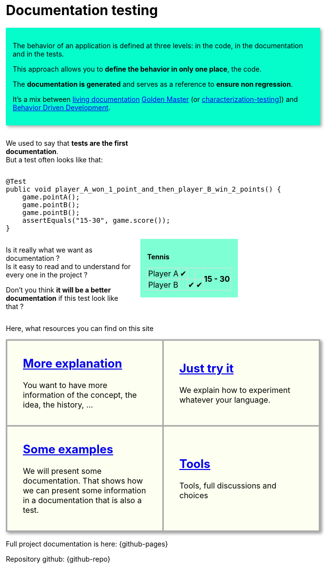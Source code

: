 ifndef::ROOT_PATH[:ROOT_PATH: ..]

:sourcedir: ..
:source-highlighter: rouge
:docinfo:

:nofooter:
:fulldoc:
= Documentation testing
:rootpath: .

ifndef::fulldoc[]
*To have more information, you can visit https://sfauvel.github.io/documentationtesting/[complete documentation].*
endif::fulldoc[]

[DocumentationTestingDoc intro]
--
//[title]#Principal#

// La comportement d'une application est défini à trois niveaux: dans le code, dans la documentation et dans les tests.
The behavior of an application is defined at three levels: in the code, in the documentation and in the tests.

// L'approche permet de ne définir le comportement qu'à un seul endroit, le code.
This approach allows you to *define the behavior in only one place*, the code.

// La documentation est générée et sert de référence pour assurer la non régression.
The *documentation is generated* and serves as a reference to *ensure non regression*.

// L'objectif de cette approche est d'éliminer cette duplication et l'effort de maintenance associé.

// //L'idée est d'avoir une documentation générée à partir du code afin qu'elle reflète le comportement actuel de l'application.
// The idea is to have documentation generated from the code so that it reflects the current behavior of the application.
//
// //On peut alors valider, après relecture, que ce qui est écrit correspond aux attentes du produit.
// We can then validate, after proofreading, that what is written corresponds to the expectations of the product.
//
// //Ces documents deviennent la référence sur laquelle on s'appuira pour détecter des régressions.
// // Tout changement sera considéré comme un test en échec.
// These documents become the reference on which we will rely to detect regressions.
// Any change will be considered a failed test.
//
// //Instead of writing tests, we just writing documentation from the code.
// //
// //Each test method is a documentation generator that not indicate expected result but just write the result.
// //
// //The user has to verify documentation produced and to validate that it describe the expected behavior.
// //When documentation changed, test fails and the user needs to validate or not this new behavior.
//
It's a mix between link:https://www.amazon.com/Living-Documentation-Cyrille-Martraire/dp/0134689321[living documentation]
link:https://en.wikipedia.org/wiki/Characterization_test[Golden Master] (or link:https://michaelfeathers.silvrback.com/characterization-testing[characterization-testing]])
and link:https://en.wikipedia.org/wiki/Behavior-driven_development[Behavior Driven Development].
--

[INLINE-BLOCK width_40_percent]
--
We used to say that *tests are the first documentation*. +
But a test often looks like that:
--

[INLINE-BLOCK]
--
[source,java]
----
@Test
public void player_A_won_1_point_and_then_player_B_win_2_points() {
    game.pointA();
    game.pointB();
    game.pointB();
    assertEquals("15-30", game.score());
}
----
--

// Add a block to force
--
--

[INLINE-BLOCK width_40_percent]
--
Is it really what we want as documentation ? +
Is it easy to read and to understand for every one in the project ?

Don't you think *it will be a better documentation* if  this test look like that ?
--


[INLINE-BLOCK sample_background]
--
*Tennis*

[%autowidth, cols=5*, stripes=none]
|===
| Player A | &#x2714; |   |
.2+^.^| *15 - 30*
| Player B | | &#x2714; | &#x2714;|
|===
--

ifndef::env-github[]
++++
<style>
.width_40_percent {
    width: 40%
}
.width_60_percent {
    width: 60%
}
.sample_background {
    background-color: aquamarine;
    padding: 1em;
}
table.tableblock.grid-all {
    border-collapse: collapse;
}
table.tableblock.grid-all, table.tableblock.grid-all td, table.grid-all > * > tr > .tableblock:last-child {
    border: 1px solid #dddddd;
}
</style>
++++
endif::[]


ifndef::env-github[]
++++
<style>
.INLINE-BLOCK {
    display: inline-block;
    margin-right: 1em;
    vertical-align: text-top;
}
</style>
++++
endif::[]

ifndef::env-github[]
++++
<style>
table.DocumentationTestingDoc.grid-all > * > tr > * {
    border-width:3px !important;
    border-color:#AAAAAA !important;
}

.DocumentationTestingDoc.intro .title {
    font-size: 2em;
    font-style: italic;
}
.DocumentationTestingDoc.intro {
    padding: 1em;
    margin-bottom:1em;
    background-color:#05fdCC;
    //border: 30px solid #BFBFBF;
    -webkit-box-shadow: 3px 3px 6px #A9A9A9;
}

.DocumentationTestingDoc.intro td {
    background-color:#05fdCC;
    //border: 30px solid #BFBFBF;
    -webkit-box-shadow: 3px 3px 6px #A9A9A9;
}
.DocumentationTestingDoc.intro.bis td {
    background-color:#fdfff0;
}

.DocumentationTestingDoc .subtitle {
    color: #888888;
}
.DocumentationTestingDoc .noborder td{
    border: none;
    -webkit-box-shadow: none;
}
.DocumentationTestingDoc table.noborder  {
    border: none;
}

#content {
max-width: 75%;
}
</style>
++++
endif::[]
Here, what resources you can find on this site

[cols=2]
[.DocumentationTestingDoc.intro.bis]
|====
^.a| == link:{ROOT_PATH}/doc/Explanation.html[More explanation]

You want to have more information of the concept, the idea, the history, ...


^.a| == link:{ROOT_PATH}/doc/Tutorial.html[Just try it]

We explain how to experiment whatever your language.


^.a| == link:{ROOT_PATH}/doc/ConceptDocTest.howTo.html[Some examples]


We will present some documentation.
That shows how we can present some information in a documentation that is also a test.



^.a| == link:{ROOT_PATH}/doc/ConceptDocTest.reference.html[Tools]


Tools, full discussions and choices



|====


Full project documentation is here: {github-pages}

Repository github: {github-repo}
++++
<style>
table.DocumentationTestingDoc.grid-all > * > tr > * {
    border-width:3px;
    border-color:#AAAAAA;
}

.DocumentationTestingDoc.intro td {
    background-color:#05fdCC;
    //border: 30px solid #BFBFBF;
    -webkit-box-shadow: 3px 3px 6px #A9A9A9;
}
.DocumentationTestingDoc.intro.bis td {
    background-color:#fdfff0;
    padding:2em;
}
.DocumentationTestingDoc.intro.bis td h2 {
    margin-top:0 !important;
}

.DocumentationTestingDoc .subtitle {
    color: #888888;
}
.DocumentationTestingDoc .noborder td{
    border: none;
    -webkit-box-shadow: none;
}
.DocumentationTestingDoc table.noborder  {
    border: none;
}

#content {
max-width: 75%;
}


</style>
++++



